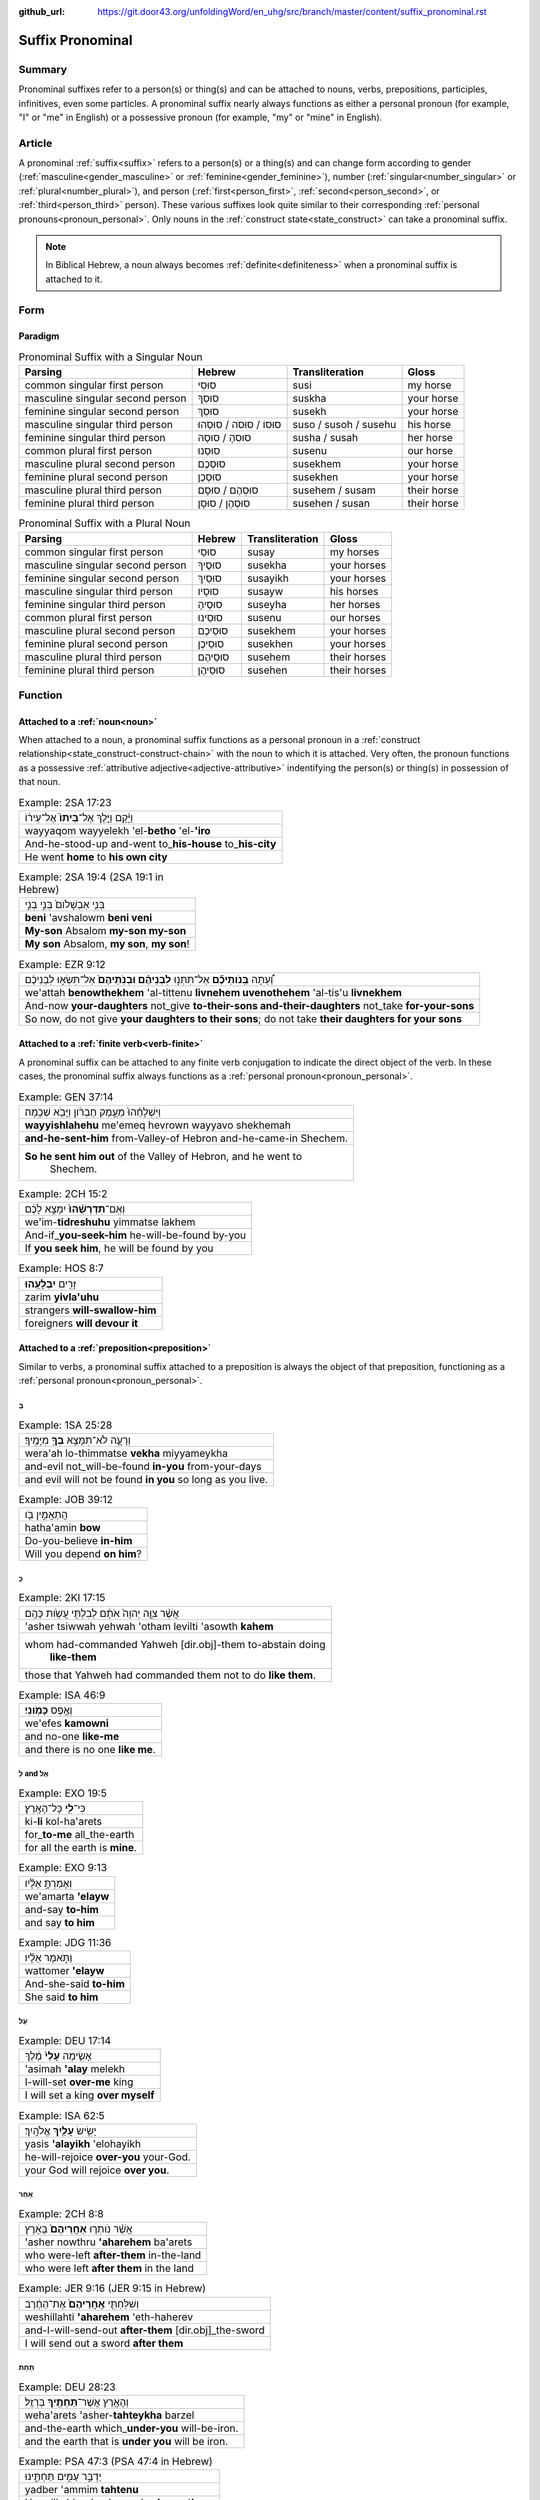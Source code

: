 :github_url: https://git.door43.org/unfoldingWord/en_uhg/src/branch/master/content/suffix_pronominal.rst

.. _suffix_pronominal:

Suffix Pronominal
=================

Summary
-------

Pronominal suffixes refer to a person(s) or thing(s) and can be attached to nouns, verbs, prepositions, participles,
infinitives, even some particles. A pronominal suffix nearly always functions as either a personal pronoun (for example,
"I" or "me" in English) or a possessive pronoun (for example, "my" or "mine" in English).

Article
-------

A pronominal :ref:`suffix<suffix>` refers to a person(s) or a thing(s) and can change form according to gender
(:ref:`masculine<gender_masculine>` or 
:ref:`feminine<gender_feminine>`), number (:ref:`singular<number_singular>` or :ref:`plural<number_plural>`), and person
(:ref:`first<person_first>`, :ref:`second<person_second>`, or :ref:`third<person_third>` person).
These various suffixes look quite similar to their corresponding :ref:`personal pronouns<pronoun_personal>`.
Only nouns in the :ref:`construct state<state_construct>` can take a pronominal suffix.

.. note:: In Biblical Hebrew, a noun always becomes :ref:`definite<definiteness>` when a pronominal suffix is attached to it.

Form
----



Paradigm
~~~~~~~~

.. csv-table:: Pronominal Suffix with a Singular Noun
  :header-rows: 1

  Parsing,Hebrew,Transliteration,Gloss
  common singular first person,סוּסִי,susi,my horse
  masculine singular second person,סוּסְךָ,suskha,your horse
  feminine singular second person,סוּסֵךְ,susekh,your horse
  masculine singular third person,סוּסוֹ / סוּסֹה / סוּסֵהוּ,suso / susoh / susehu,his horse
  feminine singular third person,סוּסהָ / סוּסָהּ,susha / susah,her horse
  common plural first person,סוּסֵנוּ,susenu,our horse
  masculine plural second person,סוּסְכֶם,susekhem,your horse
  feminine plural second person,סוּסְכֶן,susekhen,your horse
  masculine plural third person,סוּסְהֶם / סוּסָם,susehem / susam,their horse
  feminine plural third person,סוּסְהֶן / סוּסָן,susehen / susan,their horse

.. csv-table:: Pronominal Suffix with a Plural Noun
  :header-rows: 1

  Parsing,Hebrew,Transliteration,Gloss
  common singular first person,סוּסַי,susay,my horses
  masculine singular second person,סוּסֶיךָ,susekha,your horses
  feminine singular second person,סוּסַיִךְ,susayikh,your horses
  masculine singular third person,סוּסָיו,susayw,his horses
  feminine singular third person,סוּסֶיהָ,suseyha,her horses
  common plural first person,סוּסֵינוּ,susenu,our horses
  masculine plural second person,סוּסֵיכֶם,susekhem,your horses
  feminine plural second person,סוּסֵיכֶן,susekhen,your horses
  masculine plural third person,סוּסֵיהֶם,susehem,their horses
  feminine plural third person,סוּסֵיהֶן,susehen,their horses

Function
-----------

.. _suffix_pronominal-nouns:

Attached to a :ref:`noun<noun>`
~~~~~~~~~~~~~~~~~~~~~~~~~~~~~~~

When attached to a noun, a pronominal suffix functions as a personal pronoun in a :ref:`construct relationship<state_construct-construct-chain>`
with the noun to which it is attached.  Very often, the pronoun functions as a possessive
:ref:`attributive adjective<adjective-attributive>` indentifying the person(s) or thing(s) in possession of that noun.

.. csv-table:: Example: 2SA 17:23

  וַיָּ֜קָם וַיֵּ֤לֶךְ אֶל־\ **בֵּיתוֹ֙** אֶל־עִיר֔וֹ
  wayyaqom wayyelekh 'el-**betho** 'el-**'iro**
  And-he-stood-up and-went to\_\ **his-house** to\_\ **his-city**
  He went **home** to **his own city**

.. csv-table:: Example: 2SA 19:4 (2SA 19:1 in Hebrew)

  בְּנִ֤י אַבְשָׁלֹום֙ בְּנִ֣י בְנִ֣י
  **beni** 'avshalowm **beni veni**
  **My-son** Absalom **my-son my-son**
  "**My son** Absalom, **my son**, **my son**!"

.. csv-table:: Example: EZR 9:12

  וְ֠עַתָּה **בְּֽנֹותֵיכֶ֞ם** אַל־תִּתְּנ֣וּ **לִבְנֵיהֶ֗ם וּבְנֹֽתֵיהֶם֙** אַל־תִּשְׂא֣וּ לִבְנֵיכֶ֔ם     
  "we'attah **benowthekhem** 'al-tittenu **livnehem uvenothehem** 'al-tis'u **livnekhem**"
  "And-now **your-daughters** not\_give **to-their-sons and-their-daughters** not\_take **for-your-sons**"
  "So now, do not give **your daughters to their sons**; do not take **their daughters for your sons**"

.. _suffix_pronominal-verbs:

Attached to a :ref:`finite verb<verb-finite>`
~~~~~~~~~~~~~~~~~~~~~~~~~~~~~~~~~~~~~~~~~~~~~

A pronominal suffix can be attached to any finite verb conjugation to indicate the direct object of the verb.  In these cases,
the pronominal suffix always functions as a :ref:`personal pronoun<pronoun_personal>`.

.. csv-table:: Example: GEN 37:14

  וַיִּשְׁלָחֵ֨הוּ֙ מֵעֵ֣מֶק חֶבְרֹ֔ון וַיָּבֹ֖א שְׁכֶֽמָה׃
  **wayyishlahehu** me'emeq hevrown wayyavo shekhemah
  **and-he-sent-him** from-Valley-of Hebron and-he-came-in Shechem.
  "**So he sent him out** of the Valley of Hebron, and he went to
     Shechem."

.. csv-table:: Example: 2CH 15:2

  וְאִֽם־\ **תִּדְרְשֻׁ֨הוּ֙** יִמָּצֵ֣א לָכֶ֔ם
  we'im-\ **tidreshuhu** yimmatse lakhem
  And-if\_\ **you-seek-him** he-will-be-found by-you
  "If **you seek him**, he will be found by you"

.. csv-table:: Example: HOS 8:7

  זָרִ֖ים **יִבְלָעֻֽהוּ**\ ׃
  zarim **yivla'uhu**
  strangers **will-swallow-him**
  foreigners **will devour it**

.. _suffix_pronominal-prepositions:

Attached to a :ref:`preposition<preposition>`
~~~~~~~~~~~~~~~~~~~~~~~~~~~~~~~~~~~~~~~~~~~~~

Similar to verbs, a pronominal suffix attached to a preposition is always the object of that preposition, functioning as a
:ref:`personal pronoun<pronoun_personal>`.

בְּ
^^^^

.. csv-table:: Example: 1SA 25:28

  וְרָעָ֛ה לֹא־תִמָּצֵ֥א **בְךָ֖** מִיָּמֶֽיךָ׃
  wera'ah lo-thimmatse **vekha** miyyameykha
  and-evil not\_will-be-found **in-you** from-your-days
  and evil will not be found **in you** so long as you live.

.. csv-table:: Example: JOB 39:12

  הֲתַאֲמִ֣ין בֹּ֖ו
  hatha'amin **bow**
  Do-you-believe **in-him**
  Will you depend **on him**?

כְּ
^^^^

.. csv-table:: Example: 2KI 17:15

  אֲשֶׁ֨ר צִוָּ֤ה יְהוָה֙ אֹתָ֔ם לְבִלְתִּ֖י עֲשֹׂ֥ות כָּהֶֽם׃
  'asher tsiwwah yehwah 'otham levilti 'asowth **kahem**
  "whom had-commanded Yahweh [dir.obj]-them to-abstain doing
     **like-them**"
  those that Yahweh had commanded them not to do **like them**.

.. csv-table:: Example: ISA 46:9

  וְאֶ֥פֶס **כָּמֹֽונִי**\ ׃
  we'efes **kamowni**
  and no-one **like-me**
  and there is no one **like me**.

לְ and אֶל
^^^^^^^^

.. csv-table:: Example: EXO 19:5

  כִּי־\ **לִ֖י** כָּל־הָאָֽרֶץ׃
  ki-\ **li** kol-ha'arets
  for\_\ **to-me** all\_the-earth
  for all the earth is **mine**.

.. csv-table:: Example: EXO 9:13

  וְאָמַרְתָּ֣ אֵלָ֗יו
  we'amarta **'elayw**
  and-say **to-him**
  and say **to him**

.. csv-table:: Example: JDG 11:36

  וַתֹּ֣אמֶר אֵלָ֗יו
  wattomer **'elayw**
  And-she-said **to-him**
  She said **to him**

עַל
^^^^

.. csv-table:: Example: DEU 17:14

  אָשִׂ֤ימָה **עָלַי֙** מֶ֔לֶךְ
  'asimah **'alay** melekh
  I-will-set **over-me** king
  I will set a king **over myself**

.. csv-table:: Example: ISA 62:5

  יָשִׂ֥ישׂ **עָלַ֖יִךְ** אֱלֹהָֽיִךְ׃
  yasis **'alayikh** 'elohayikh
  he-will-rejoice **over-you** your-God.
  your God will rejoice **over you**.

אַחַר
^^^^

.. csv-table:: Example: 2CH 8:8

  אֲשֶׁ֨ר נֹותְר֤וּ **אַחֲרֵיהֶם֙** בָּאָ֔רֶץ
  'asher nowthru **'aharehem** ba'arets
  who were-left **after-them** in-the-land
  who were left **after them** in the land

.. csv-table:: Example: JER 9:16 (JER 9:15 in Hebrew)

  וְשִׁלַּחְתִּ֤י **אַֽחֲרֵיהֶם֙** אֶת־הַחֶ֔רֶב
  weshillahti **'aharehem** 'eth-haherev
  and-I-will-send-out **after-them** [dir.obj]\_the-sword
  I will send out a sword **after them**

תַּחַת
^^^^

.. csv-table:: Example: DEU 28:23

  וְהָאָ֥רֶץ אֲשֶׁר־\ **תַּחְתֶּ֖יךָ** בַּרְזֶֽל׃
  weha'arets 'asher-**tahteykha** barzel
  and-the-earth which\_\ **under-you** will-be-iron.
  and the earth that is **under you** will be iron.

.. csv-table:: Example: PSA 47:3 (PSA 47:4 in Hebrew)

  יַדְבֵּ֣ר עַמִּ֣ים תַּחְתֵּ֑ינוּ
  yadber 'ammim **tahtenu**
  He-will-drive-back peoples **beneath-us**
  He subdues peoples **under us**

עַד
^^^^

.. csv-table:: Example: NUM 23:18

  הַאֲזִ֥ינָה **עָדַ֖י** בְּנֹ֥ו צִפֹּֽר׃
  ha'azinah **'aday** benow tsippor
  Listen **unto-me** son-of Zippor.
  "Listen **to me**, you son of Zippor."

.. csv-table:: Example: AMO 4:10

  וְלֹֽא־שַׁבְתֶּ֥ם עָדַ֖י
  welo-shavtem **'aday**
  And-not you-have-returned **unto-me**
  Yet you have not returned **to me**

מִן
^^^^

.. csv-table:: Example: GEN 22:12

  וְלֹ֥א חָשַׂ֛כְתָּ אֶת־בִּנְךָ֥ אֶת־יְחִידְךָ֖ **מִמֶּֽנִּי**\ ׃
  welo hasakhta 'eth-binkha 'eth-yehidekha **mimmenni**
  "and-not you-witheld [dir.obj]\_your-son [dir.obj]\_your-only
     **from-me**."
  "you have not withheld your son, your only son, **from me**."

.. csv-table:: Example: 1CH 29:14

  כִּֽי־\ **מִמְּךָ֣** הַכֹּ֔ל
  ki-\ **mimmekha** hakkol
  for\_\ **from-you** the-all
  all things come **from you**

עִם
^^^^

.. csv-table:: Example: PSA 50:18

  וַתִּ֣רֶץ עִמֹּ֑ו
  wattirets **'immow**
  and-you-are-pleased **with-him**
  you agree **with him**

.. csv-table:: Example: ZEC 14:5

  כָּל־קְדֹשִׁ֖ים **עִמָּֽךְ**\ ׃
  kol-qedoshim **'immakh**
  all\_holy-ones **with-him**
  all the holy ones will be **with him**

אֵת
^^^^

When the preposition אֵת takes a pronominal suffix, it can be distinguished from the direct object marker. The preposition will
take a hireq vowel with a daghesh in the *taw* consonant (see examples below).

.. csv-table:: Example: PSA 12:4

  שְׂפָתֵ֣ינוּ אִתָּ֑נוּ
  sefathenu **'ittanu**
  our-lips **with-us**.
  our lips speak and they **make us prevail**.

.. csv-table:: Example: PRO 1:11

  לְכָ֪ה אִ֫תָּ֥נוּ
  lekhah **'ittanu**
  walk **with-us**
  come **with us**

Attached to a participle
~~~~~~~~~~~~~~~~~~~~~~~~

When attached to a participle, the pronominal suffix can function as a personal pronoun, a possessive adjective, or as a noun
in construct relationship with the particle.

Attached to an infinitive construct
~~~~~~~~~~~~~~~~~~~~~~~~~~~~~~~~~~~

as object of the infinitive
^^^^^^^^^^^^^^^^^^^^^^^^^^^

When attached to an infinitive construct, the pronominal suffix can function as the object of the verbal action.

EXAMPLE

as subject of the infinitive
^^^^^^^^^^^^^^^^^^^^^^^^^^^^

When attached to an infinitive construct, the pronominal suffix can function as the subject of the verbal action described by
the infinitive. In these cases, often the object of the infinitive (with the direct object marker) will appear immediately
following the infinitive.

EXAMPLE

as possessive adjective describing the infinitive
^^^^^^^^^^^^^^^^^^^^^^^^^^^^^^^^^^^^^^^^^^^^^^^^^

EXAMPLE

Attached to a particle
~~~~~~~~~~~~~~~~~~~~~~

SENTENCE/PARAGRAPH

the :ref:`direct object marker<particle_direct_object_marker>` (אֵת)
^^^^^^^^^^^^^^^^^^^^^^^^^^^^^^^^^^^^^^^^^^^^^^^^^^^^^^^^^^^^^^^^^^^
When the direct object marker takes a pronominal suffix, it can be distinguished from the preposition אֵת.  The direct object
marker will take a holem vowel without a daghesh in the *taw* consonant (see examples below).

.. csv-table:: Example: 1SA 17:9

  וַעֲבַדְתֶּ֖ם **אֹתָֽנוּ**\ ׃
  wa'avadtem **'othanu**
  and-you-will-serve **[dir.obj]-us**.
  then you will serve **us**.

.. csv-table:: Example: JDG 10:13

  וְאַתֶּם֙ עֲזַבְתֶּ֣ם אֹותִ֔י
  we'attem 'azavtem **'owthi**
  And-you have-left **[dir.obj]-me**
  Yet you abandoned **me**


the particle הִנֵּה
^^^^^^^^^^^^^^^^
When attached to the :ref:`demonstrative particle<particle_demonstrative>` הִנֵּה, a pronominal suffix can function as either
the object of the particle or the subject of a verbal participle that immediately follows the particle.

as object of the particle
.........................

In these cases, the pronominal suffix functions as the object of the verbal action expressed by the demonstrative particle.

.. csv-table:: Example: ISA 65:1

  אָמַ֨רְתִּי֙ **הִנֵּ֣נִי הִנֵּ֔נִי** אֶל־גֹּ֖וי לֹֽא־קֹרָ֥א
     בִשְׁמִֽי׃
  'amartiy **hinneni hinneni** 'el-gowy lo-qora vishmi
  I-said **look-me look-me** to\_nation not\_called by-my-name.
  I said ""**Here I am! Here I am!**"" to a nation that did not call on my name.


as subject of a participle
..........................

Sometimes, a pronominal suffix attached to the particle הִנֵּה functions as the subject of a participle that immediately follows
the particle.

